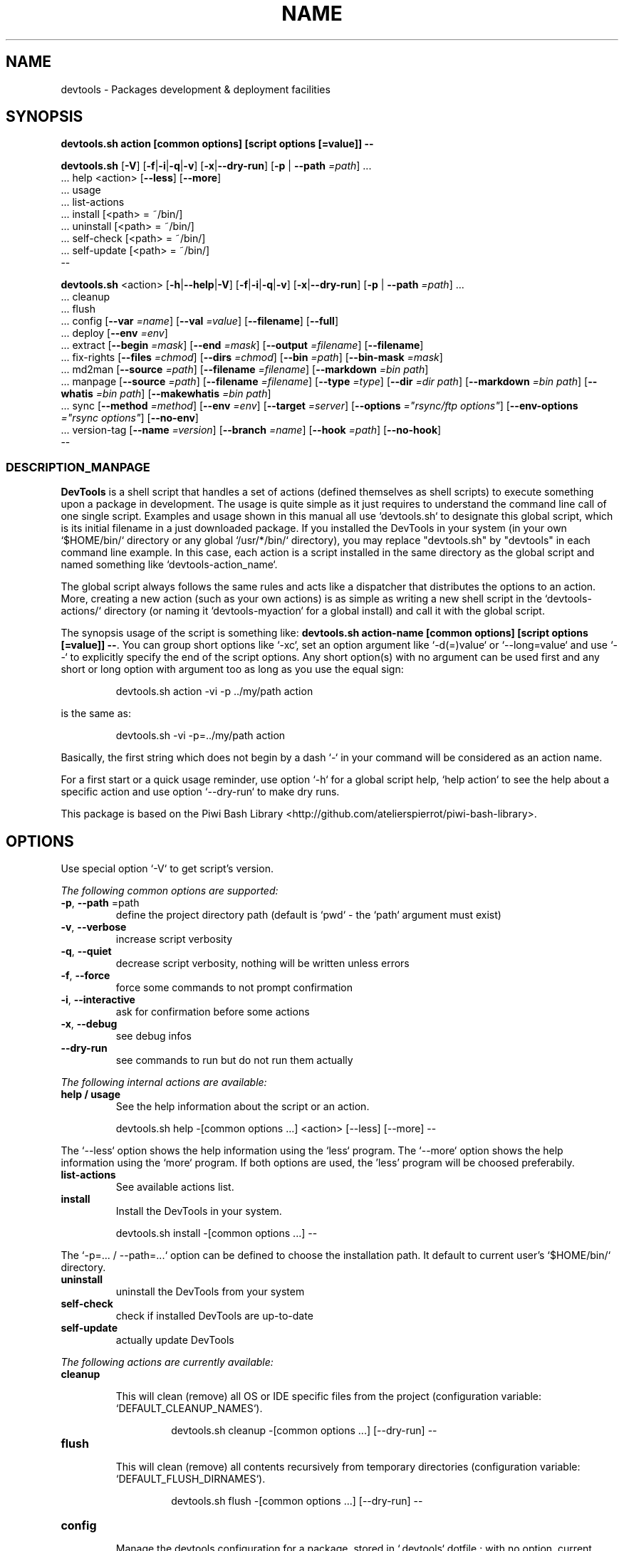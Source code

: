 .\" author: Les Ateliers Pierrot

.TH  "NAME" "3" "2014-05-18" "Version 1.3.1" "devtools.sh Manual"

.SH NAME

.PP
devtools - Packages development & deployment facilities

.SH SYNOPSIS

.PP
\fBdevtools.sh action [common options] [script options [=value]] --\fP

.PP
\fBdevtools.sh\fP  [\fB-V\fP]  [\fB-f\fP|\fB-i\fP|\fB-q\fP|\fB-v\fP]  [\fB-x\fP|\fB--dry-run\fP]  [\fB-p\fP | \fB--path\fP \fI=path\fP]  ...
    ... help  <action>  [\fB--less\fP]  [\fB--more\fP]
    ... usage
    ... list-actions
    ... install  [<path> = ~/bin/]
    ... uninstall  [<path> = ~/bin/]
    ... self-check  [<path> = ~/bin/]
    ... self-update  [<path> = ~/bin/]
    --

.PP
\fBdevtools.sh\fP  <action>  [\fB-h\fP|\fB--help\fP|\fB-V\fP]  [\fB-f\fP|\fB-i\fP|\fB-q\fP|\fB-v\fP]  [\fB-x\fP|\fB--dry-run\fP]  [\fB-p\fP | \fB--path\fP \fI=path\fP]  ...
    ... cleanup
    ... flush
    ... config  [\fB--var\fP \fI=name\fP]  [\fB--val\fP \fI=value\fP]  [\fB--filename\fP]  [\fB--full\fP] 
    ... deploy  [\fB--env\fP \fI=env\fP] 
    ... extract  [\fB--begin\fP \fI=mask\fP]  [\fB--end\fP \fI=mask\fP]  [\fB--output\fP \fI=filename\fP]  [\fB--filename\fP] 
    ... fix-rights  [\fB--files\fP \fI=chmod\fP]  [\fB--dirs\fP \fI=chmod\fP]  [\fB--bin\fP \fI=path\fP]  [\fB--bin-mask\fP \fI=mask\fP] 
    ... md2man  [\fB--source\fP \fI=path\fP]  [\fB--filename\fP \fI=filename\fP]  [\fB--markdown\fP \fI=bin path\fP]
    ... manpage  [\fB--source\fP \fI=path\fP]  [\fB--filename\fP \fI=filename\fP]  [\fB--type\fP \fI=type\fP]  [\fB--dir\fP \fI=dir path\fP]  [\fB--markdown\fP \fI=bin path\fP]  [\fB--whatis\fP \fI=bin path\fP]  [\fB--makewhatis\fP \fI=bin path\fP] 
    ... sync  [\fB--method\fP \fI=method\fP]  [\fB--env\fP \fI=env\fP]  [\fB--target\fP \fI=server\fP]  [\fB--options\fP \fI="rsync/ftp options"\fP]  [\fB--env-options\fP \fI="rsync options"\fP]  [\fB--no-env\fP] 
    ... version-tag  [\fB--name\fP \fI=version\fP]  [\fB--branch\fP \fI=name\fP]  [\fB--hook\fP \fI=path\fP]  [\fB--no-hook\fP] 
    --

.SS DESCRIPTION_MANPAGE

.PP
\fBDevTools\fP is a shell script that handles a set of actions (defined themselves as shell scripts)
to execute something upon a package in development. The usage is quite simple as it just
requires to understand the command line call of one single script. Examples and usage shown
in this manual all use `\fSdevtools.sh\fP` to designate this global script, which is its initial filename
in a just downloaded package. If you installed the DevTools in your system (in your own `\fS$HOME/bin/\fP`
directory or any global `\fS/usr/*/bin/\fP` directory), you may replace "devtools.sh" by "devtools"
in each command line example. In this case, each action is a script installed in the same 
directory as the global script and named something like `\fSdevtools-action_name\fP`.

.PP
The global script always follows the same rules and acts like a dispatcher that distributes
the options to an action. More, creating a new action (such as your own actions) is as simple
as writing a new shell script in the `\fSdevtools-actions/\fP` directory (or naming it
`\fSdevtools-myaction\fP` for a global install) and call it with the global script.

.PP
The synopsis usage of the script is something like: \fBdevtools.sh action-name
[common options] [script options [=value]] --\fP. You can group short options like `\fS-xc\fP`,
set an option argument like `\fS-d(=)value\fP` or `\fS--long=value\fP` and use `\fS--\fP` to explicitly specify
the end of the script options. Any short option(s) with no argument can be used first and any
short or long option with argument too as long as you use the equal sign:
.RS

.EX
devtools.sh action -vi -p ../my/path action
.EE
.RE

.PP
is the same as:
.RS

.EX
devtools.sh -vi -p=../my/path action
.EE
.RE

.PP
Basically, the first string which does not begin by a dash `\fS-\fP` in your command will be
considered as an action name.

.PP
For a first start or a quick usage reminder, use option `\fS-h\fP` for a global script help,
`\fShelp action\fP` to see the help about a specific action and use option `\fS--dry-run\fP` to make dry runs.

.PP
This package is based on the Piwi Bash Library <http://github.com/atelierspierrot/piwi-bash-library>.

.SH OPTIONS

.PP
Use special option `\fS-V\fP` to get script's version.

.PP
\fIThe following common options are supported:\fP
.TP
\fB-p\fP, \fB--path\fP =path
define the project directory path (default is `\fSpwd\fP` - the `\fSpath\fP` argument must exist)
.TP
\fB-v\fP, \fB--verbose\fP
increase script verbosity 
.TP
\fB-q\fP, \fB--quiet\fP
decrease script verbosity, nothing will be written unless errors 
.TP
\fB-f\fP, \fB--force\fP
force some commands to not prompt confirmation 
.TP
\fB-i\fP, \fB--interactive\fP
ask for confirmation before some actions
.TP
\fB-x\fP, \fB--debug\fP
see debug infos
.TP
\fB--dry-run\fP
see commands to run but do not run them actually
.PP
\fIThe following internal actions are available:\fP
.TP
\fBhelp / usage\fP
See the help information about the script or an action.
.RS

.EX
 devtools.sh  help  -[common options ...]  <action>  [--less]  [--more]  --
.EE
.RE
.PP
The `\fS--less\fP` option shows the help information using the `\fSless\fP` program. The `\fS--more\fP`
option shows the help information using the `\fSmore\fP` program. If both options are used,
the 'less' program will be choosed preferabily.
.TP
\fBlist-actions\fP
See available actions list.
.TP
\fBinstall\fP
Install the DevTools in your system.
.RS

.EX
 devtools.sh  install  -[common options ...]  --
.EE
.RE
.PP
The `\fS-p=... / --path=...\fP` option can be defined to choose the installation path. It
default to current user's `\fS$HOME/bin/\fP` directory.
.TP
\fBuninstall\fP
uninstall the DevTools from your system
.TP
\fBself-check\fP
check if installed DevTools are up-to-date
.TP
\fBself-update\fP
actually update DevTools
.PP
\fIThe following actions are currently available:\fP

.TP cleanup
\fBcleanup\fP
.RS

.PP
This will clean (remove) all OS or IDE specific files from the project
(configuration variable: `\fSDEFAULT_CLEANUP_NAMES\fP`).
.RS

.EX
devtools.sh  cleanup  -[common options ...]  [--dry-run]  --
.EE
.RE

.RE
.TP flush
\fBflush\fP
.RS

.PP
This will clean (remove) all contents recursively from temporary directories
(configuration variable: `\fSDEFAULT_FLUSH_DIRNAMES\fP`).
.RS

.EX
devtools.sh  flush  -[common options ...]  [--dry-run]  --
.EE
.RE

.RE
.TP config
\fBconfig\fP
.RS

.PP
Manage the devtools configuration for a package, stored in `\fS.devtools\fP` dotfile ;
with no option, current configuration will be shown.
.RS

.EX
devtools.sh  config  -[common options ...]  [--dry-run]
.br
        [--var =name]  [--val =value]  [--filename]  [--full]  --
.EE
.RE
.TP
\fB--var\fP =name
select a configuration variable to read or define
.TP
\fB--val\fP =value
define a configuration variable value (requires the `\fS--var\fP` option to be defined)
.TP
\fB--filename\fP
see current configuration file path for the project
.TP
\fB--full\fP
see the full configuration entries for the project (defaults and custom)
.RE
.TP deploy
\fBdeploy\fP
.RS

.PP
Will search for files suffixed by `\fS__ENV__\fP` in the project path (recursively) and
over-write the original ones (without suffix).
.RS

.EX
devtools.sh  deploy  -[common options ...]  [--dry-run]
.br
        [--env =env]  --
.EE
.RE
.TP
\fB--env\fP =name
the environment shortcut to deploy (default is `\fSDEFAULT\fP` - configuration variable: `\fSDEFAULT_DEPLOY_ENV\fP`)
.RE
.TP extract
\fBextract\fP
.RS

.PP
Will search and extract strings from files contents recursively ; result is written on STDOUT
but can be stored in a file.
.RS

.EX
devtools.sh  extract  -[common options ...]  [--dry-run]
.br
        [--begin =mask]  [--end =mask]  [--output =filename]
.br
        [--filename]  --
.EE
.RE
.TP
\fB--begin\fP =mask
the mask to use to begin the matching (configuration variable: `\fSDEFAULT_EXTRACT_BEGIN_MASK\fP`) 
.TP
\fB--end\fP =mask
the mask to use to end the matching (configuration variable: `\fSDEFAULT_EXTRACT_END_MASK\fP`) 
.TP
\fB--output\fP =filename
a filename to write results in (this will overwrite any existing file)
.TP
\fB--show-filename\fP
write matching filenames before extracted content (configuration variable: `\fSDEFAULT_EXTRACT_SHOW_FILENAME\fP`)
.RE
.TP fixrights
\fBfix-rights\fP
.RS

.PP
This will fix files and directories UNIX rights recursively on the project.
.RS

.EX
devtools.sh  fix-rights  -[common options ...]  [--dry-run]
.br
        [--files =chmod]  [--dirs =chmod]  [--bin =path]
.br
        [--bin-mask =mask]  --
.EE
.RE
.TP
\fB--dirs\fP =chmod
the rights level setted for directories (default is `\fS0755\fP` - configuration variable: `\fSDEFAULT_FIXRIGHTS_DIRS_CHMOD\fP`) 
.TP
\fB--files\fP =chmod
the rights level setted for files (default is `\fS0644\fP` - configuration variable: `\fSDEFAULT_FIXRIGHTS_FILES_CHMOD\fP`) 
.TP
\fB--bin\fP =path
directory name of the binaries, to define their rights on `\fSa+x\fP` (default is `\fSbin/\fP` - configuration variable: `\fSDEFAULT_FIXRIGHTS_BIN_DIR\fP`)
.TP
\fB--bin-mask\fP =mask
mask to match binary files in 'bin' (default is empty - configuration variable: `\fSDEFAULT_FIXRIGHTS_BIN_MASK\fP`)
.RE
.TP md2man
\fBmd2man\fP
.RS

.PP
Build a manpage file based on a markdown content.
.RS

.EX
devtools.sh  md2man  -[common options ...]  [--dry-run]
.br
        [--source =path]  [--filename =filename]  [--markdown =bin]  --
.EE
.RE
.TP
\fB--source\fP =filename
the manpage source file (default is `\fSMANPAGE.md\fP` - configuration variable: `\fSDEFAULT_MANPAGE_SOURCE\fP`) 
.TP
\fB--filename\fP =filename
the filename to use to create the manpage (configuration variable: `\fSDEFAULT_MANPAGE_FILENAME\fP`) 
.TP
\fB--markdown\fP =bin path
the binary to use for the 'markdown' command 
(default is installed MarkdownExtended package - configuration variable: `\fSDEFAULT_MANPAGE_MARKDOWN_BIN\fP`)
.RE
.TP manpage
\fBmanpage\fP
.RS

.PP
Build a manpage file based on a markdown content ; the manpage is added in system manpages
and can be referenced if the `\fSwhatis\fP` and `\fSmakewhatis\fP` binaries are found or defined.
.RS

.EX
devtools.sh  manpage  -[common options ...]  [--dry-run]
.br
        [--source =path]  [--filename =filename]  [--type =type]  [--dir =path]
.br
        [--markdown =bin]  [--whatis =bin]  [--makewhatis =bin]  --
.EE
.RE
.TP
\fB--source\fP =filename
the manpage source file (default is `\fSMANPAGE.md\fP` - configuration variable: `\fSDEFAULT_MANPAGE_SOURCE\fP`) 
.TP
\fB--filename\fP =filename
the filename to use to create the manpage (configuration variable: `\fSDEFAULT_MANPAGE_FILENAME\fP`) 
.TP
\fB--section\fP =reference
the manpage section (default is '3' - configuration variable: `\fSDEFAULT_MANPAGE_SECTION\fP`) 
.TP
\fB--dir\fP =name
the manpage system directory to install manpage in 
.TP
\fB--markdown\fP =bin path
the binary to use for the 'markdown' command 
(default is installed MarkdownExtended package - configuration variable: `\fSDEFAULT_MANPAGE_MARKDOWN_BIN\fP`) 
.TP
\fB--whatis\fP =bin path
the binary to use for the 'whatis' command (configuration variable: `\fSDEFAULT_MANPAGE_WHATIS_BIN\fP`) 
.TP
\fB--makewhatis\fP =bin path
the binary to use for the 'makewhatis' command (configuration variable: `\fSDEFAULT_MANPAGE_MAKEWHATIS_BIN\fP`)
.RE
.TP sync
\fBsync\fP
.RS

.PP
Will synchronize a project directory to a target via `\fSrsync\fP` of `\fSncftp\fP`. The `\fSrsync\fP` method 
can use SSH protocol if so ; use the `\fS-x\fP` option to process a `\fS--dry-run\fP` rsync.
.RS

.EX
devtools.sh  sync  -[common options ...]  [--dry-run]
.br
        [--method =method]  [--env =env]  [--target =server]  [--options ="rsync/ftp options"]  
.br
        [--no-env]  [--env-options ="rsync env options"]  --
.EE
.RE
.TP
\fB--method\fP =method
the method to use for the synchronization in 'rsync', 'ftp' ; default method is 'rsync'
(configuration variable: `\fSDEFAULT_SYNC_METHOD\fP`) 
.TP
\fB--target\fP =server
the server name to use for synchronization (configuration variable: `\fSDEFAULT_SYNC_SERVER\fP`) 
.TP
\fB--options\fP ="rsync/ftp opts"
an options string used for the 'rsync' or 'ftp' command (configuration variable: `\fSDEFAULT_SYNC_RSYNC_OPTIONS\fP`) 
.TP
\fB--env\fP =env
the environment shortcut to deploy if so (configuration variable: `\fSDEFAULT_SYNC_ENV\fP`)
.RE
.TP versiontag
\fBversion-tag\fP
.RS

.PP
This will create a new GIT version TAG according to the semantic versioning (see <http://semver.org/>).
.RS

.EX
devtools.sh  version-tag  -[common options ...]  [--dry-run]
.br
        [--name =version]  [--branch =name]  [--hook =path]  [--no-hook]  --
.EE
.RE
.TP
\fB--name\fP =version
the name of the new tag ; default will be next increased version number 
.TP
\fB--branch\fP =name
which branch to use (default is `\fSmaster\fP` - configuration variable: `\fSDEFAULT_VERSIONTAG_BRANCH\fP`)
.TP
\fB--hook\fP =path
define a pre-tag hook file (configuration variable: `\fSDEFAULT_VERSIONTAG_HOOK\fP` - see `\fSpre-tag-hook.sample\fP`)
.TP
\fB--no-hook\fP
do not run any pre-tag hook file (disable config setting)
.RS
.RS
.RS
.SH ENVIRONMENT

.PP
The script doesn't really define environment variables but handles a set of configuration
variables that can be overwritten or modified to fit your needs and special environment.
If you want to define a configuration value globally, edit the `\fSdevtools.conf\fP` file directly,
which is loaded at any call of the script. You can also define "per project" configuration
settings creating a `\fS.devtools\fP` file at the root of the project. The `\fSconfig\fP` action of
the script can help you to manage this type of configuration.

.PP
\fIThe following configuration variables are available:\fP

.TP global
\fBglobal\fP
.RS
.TP
DEFAULT_BASHLIBRARY_PATH
relative path from your project dir to 'piwi-bash-library.sh' ; default is `\fSpiwi-bash-library/piwi-bash-library.sh\fP`
.TP
DEFAULT_USER_CONFIG_FILE
default project config file (DO NOT CHANGE after a first usage) ; default is `\fS.devtools_globals\fP`
.TP
DEFAULT_PROJECT_CONFIG_FILE
default project config file (DO NOT CHANGE after a first usage) ; default is `\fS.devtools\fP`
.RE
.TP cleanup_53791cf1c2462
\fBcleanup\fP
.RS
.TP
DEFAULT_CLEANUP_NAMES
list of file names or masks to remove when cleaning a project ; default is:
.DS&#95;Store .AppleDouble .LSOverride .Spotlight-V100 .Trashes Icon .&#95;&#42; &#42;~ &#42;~lock&#42; 
Thumbs.db ehthumbs.db Desktop.ini .project .buildpath
.RE
.TP deploy_53791cf1c29dd
\fBdeploy\fP
.RS
.TP
DEFAULT_DEPLOY_ENV
default environment name to deploy when using action `\fSdeploy\fP` ; default is `\fSdefault\fP`
.RE
.TP extract_53791cf1c2f7b
\fBextract\fP
.RS
.TP
DEFAULT_EXTRACT_BEGIN_MASK DEFAULT_EXTRACT_END_MASK
the default masks to begin and end file contents extraction when using action `\fSextract\fP`
.TP
DEFAULT_EXTRACT_SHOW_FILENAME
whether to show source filename before contents extracted when using action `\fSextract\fP` ; default is `\fSfalse\fP`
.RE
.TP fixrights_53791cf1c34eb
\fBfix-rights\fP
.RS
.TP
DEFAULT_FIXRIGHTS_BIN_DIR
the default binaries path in the project when using action `\fSfix-rights\fP` ; default is `\fSbin/\fP`
.TP
DEFAULT_FIXRIGHTS_BIN_MASK
the default mask to match binary files when using action `\fSfix-rights\fP`
.TP
DEFAULT_FIXRIGHTS_FILES_CHMOD DEFAULT_FIXRIGHTS_DIRS_CHMOD
default rights levels to use on files and directories when using action `\fSfix-rights\fP` ;
default is `\fS0755\fP` dor directories and `\fS0644\fP` for files
.RE
.TP md2man_53791cf1c3a68
\fBmd2man\fP
.RS
.TP
DEFAULT_MD2MAN_SOURCE DEFAULT_MD2MAN_FILENAME
default source and target file names when using action `\fSmanpage\fP` ; default is a source 
file named `\fSMANPAGE.md\fP`
.TP
DEFAULT_MD2MAN_MARKDOWN_BIN
path of the binary to use for the `\fSmarkdown\fP` command ; default is what the script found
in your system using the `\fSwhich\fP` command
.RE
.TP manpage_53791cf1c3fba
\fBmanpage\fP
.RS
.TP
DEFAULT_MANPAGE_SOURCE DEFAULT_MANPAGE_FILENAME
default source and target file names when using action `\fSmanpage\fP`
.TP
DEFAULT_MANPAGE_SECTION
default system manpage type to use when using action `\fSmanpage\fP` ; default is `\fS3\fP` which
is the recommended section for third-party manpages
.TP
DEFAULT_MANPAGE_WHATIS_BIN DEFAULT_MANPAGE_MAKEWHATIS_BIN DEFAULT_MANPAGE_MARKDOWN_BIN
path of the binaries to use for the `\fSwhatis\fP`, `\fSmakewhatis\fP` and `\fSmarkdown\fP` commands
when using action `\fSmanpage\fP` ; default is what the script found in your system using
the `\fSwhich\fP` command
.RE
.TP sync_53791cf1c451c
\fBsync\fP
.RS
.TP
DEFAULT_SYNC_METHOD
default method to use in `\fSrsync\fP` and `\fSftp\fP` ; default is `\fSrsync\fP`
.TP
DEFAULT_SYNC_SERVER
default distant server to synchronize when using action `\fSsync\fP`
.PP
to use an SSH tunnel with method `\fSrsync\fP`, write "-e ssh user@server.name:~/server/path/"
.PP
to use the `\fSftp\fP` method, write "-u USER -p PASSWORD -P PORT SERVERNAME REMOTEDIR"
.PP
to use a host configuration file for the `\fSftp\fP` method, write "-f FILENAME REMOTEDIR"
.TP
DEFAULT_SYNC_RSYNC_OPTIONS DEFAULT_SYNC_FTP_OPTIONS
default options to use with the `\fSrysnc\fP` or `\fSftp\fP` commands when using action `\fSsync\fP` ; 
default is `\fSavrlzh\fP` which may be used for a default synchronization keeping files permissions
.TP
DEFAULT_SYNC_ENV DEFAULT_SYNC_RSYNC_ENV_OPTIONS
default environment and options to use with the `\fSrysnc\fP` command when using action `\fSsync\fP` ; default is
`\fSavrlzh\fP` which may be used for a default synchronization keeping files permissions
.TP
DEFAULT_SYNC_FTP_EXCLUDED_FILES DEFAULT_SYNC_FTP_EXCLUDED_DIRS
arrays of filenames or dirnames to exclude from synchronization when using the `\fSftp\fP` method ;
you can write REGEXP masks
.RE
.TP versiontag_53791cf1c4a98
\fBversion-tag\fP
.RS
.TP
DEFAULT_VERSIONTAG_BRANCH
default branch name to use to create tags when using action `\fSversion-tag\fP` ; default is
`\fSmaster\fP`
.TP
DEFAULT_VERSIONTAG_HOOK
path of the hook filename when using action `\fSversion-tag\fP`
.RS
.RS
.RS
.SH FILES
.TP
\fIdevtools.sh\fP, \fIdevtools\fP
The library source file ; this is the script name to call in command line ; it can be
stored anywhere in the file system ; its relevant place could be `\fS$HOME/bin\fP` for a user
or, for a global installation, in a place like `\fS/usr/local/bin\fP` (be sure to put it in
a directory included in the global `\fS$PATH\fP`) ; the script must be executable for its/all
user(s).
.TP
\fIdevtools.conf\fP
The global script configuration file ; this file is required and will be searched in
the same directory as the script above, then in current user `\fS$HOME\fP`, then in system
configurations `\fS/etc\fP`.
.TP
\fIdevtools-actions/\fP, \fIdevtools-[action]\fP
This directory contains the actions currently available ; the directory and its contents
are required to use script's actions ; they will be searched in the same directory as
the script above, then in current user `\fS$HOME\fP` ; the scripts must be executable for its/all
user(s).
When it is installed globally, each action is stored as a `\fSdevtools-action\fP` binary file
in the same directory as the global script.
.TP
\fI.devtools_globals\fP
This is the specific dotfile to use for "per user" configuration ; you may write your
configuration following the global `\fSdevtools.conf\fP` rules ; this file is searched at the
root directory of user's `\fS$HOME\fP` and is loaded first.
.TP
\fI.devtools\fP
This is the specific dotfile to use for "per project" configuration ; you may write your
configuration following the global `\fSdevtools.conf\fP` rules ; this file is searched at the
root directory of each project (defined by the '-p' option) and is loaded last.
.TP
\fIpiwi-bash-library/\fP
This directory embeds the required third-party Piwi Bash Library <https://github.com/atelierspierrot/piwi-bash-library>.
If you already have a version of the library installed in your system, you can over-write
the library loaded (and skip the embedded version) re-defining the `\fSDEFAULT_BASHLIBRARY_PATH\fP`
of the global configuration file.
.SH EXAMPLES

.PP
A "classic" usage of the script would be:
.RS

.EX
devtools.sh action -p ../relative/path/to/concerned/project
.EE
.RE

.PP
To get an help string, run:
.RS

.EX
devtools.sh -h OR devtools.sh action -h OR devtools.sh help action
.EE
.RE

.PP
To make a dry run before really executing the actions, use:
.RS

.EX
devtools.sh action --dry-run ...
.EE
.RE

.SH LICENSE

.PP
Copyleft (C) 2013-2014 Pierre Cassat & contributors

.PP
This program is free software: you can redistribute it and/or modify
it under the terms of the GNU General Public License as published by
the Free Software Foundation, either version 3 of the License, or
(at your option) any later version.

.PP
This program is distributed in the hope that it will be useful,
but WITHOUT ANY WARRANTY; without even the implied warranty of
MERCHANTABILITY or FITNESS FOR A PARTICULAR PURPOSE. See the
GNU General Public License for more details.

.PP
You should have received a copy of the GNU General Public License
along with this program. If not, see <http://www.gnu.org/licenses/>.

.PP
<http://www.ateliers-pierrot.fr/> - Some rights reserved. For documentation,
sources & updates, see <http://github.com/atelierspierrot/devtools>. 
To read GPL-3.0 license conditions, see <http://www.gnu.org/licenses/gpl-3.0.html>.

.SH BUGS

.PP
To transmit bugs, see <http://github.com/atelierspierrot/devtools/issues>.

.SH AUTHOR

.PP
\fBLes Ateliers Pierrot\fP <http://www.ateliers-pierrot.fr/> - Paris, France.

.PP
Created and maintained by \fBPierre Cassat\fP (\fIpiwi\fP - <http://github.com/pierowbmstr>)
& contributors.

.SH SEE ALSO

.PP
piwi-bash-library(3)

